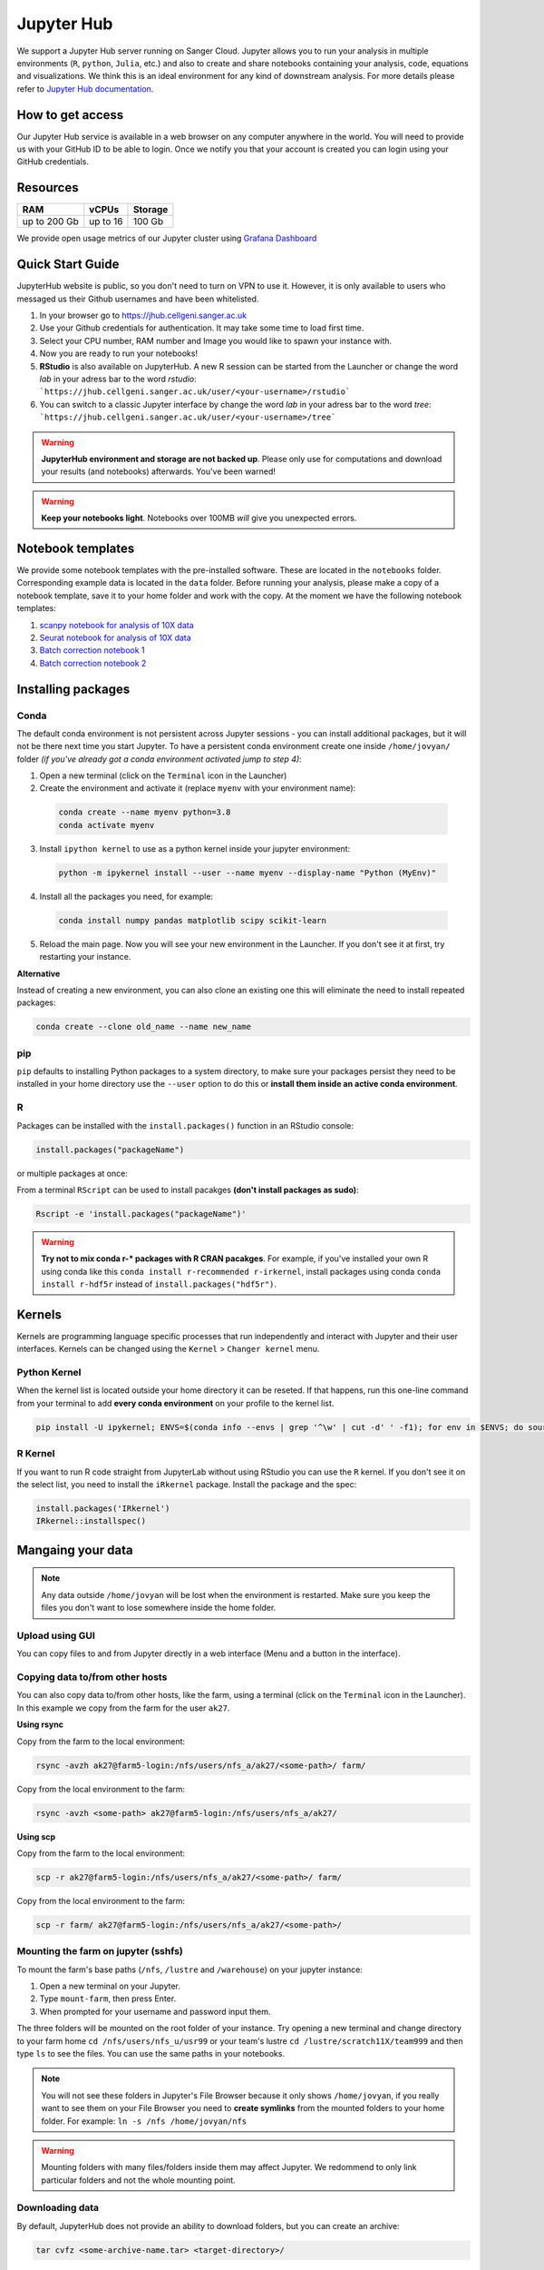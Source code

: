 Jupyter Hub
===========

We support a Jupyter Hub server running on Sanger Cloud. Jupyter allows you to run your analysis in multiple environments (``R``, ``python``, ``Julia``, etc.) and also to create and share notebooks containing your analysis, code, equations and visualizations. We think this is an ideal environment for any kind of downstream analysis. For more details please refer to `Jupyter Hub documentation <http://jupyter.org/hub>`_.

How to get access
-----------------

Our Jupyter Hub service is available in a web browser on any computer anywhere in the world. You will need to provide us with your GitHub ID to be able to login. Once we notify you that your account is created you can login using your GitHub credentials. 


Resources
---------

+-------------+------------+-----------+
| RAM         | vCPUs      | Storage   |
+=============+============+===========+
| up to 200 Gb| up to 16   | 100 Gb    |
+-------------+------------+-----------+


We provide open usage metrics of our Jupyter cluster using `Grafana Dashboard <https://grafana.cellgeni.sanger.ac.uk/d/OlWXRnvWk/jupyter-pods?orgId=1>`_

Quick Start Guide
-----------------
JupyterHub website is public, so you don't need to turn on VPN to use it. However, it is only available to users who messaged us their Github usernames and have been whitelisted. 

#. In your browser go to https://jhub.cellgeni.sanger.ac.uk
#. Use your Github credentials for authentication. It may take some time to load first time.
#. Select your CPU number, RAM number and Image you would like to spawn your instance with.
#. Now you are ready to run your notebooks! 
#. **RStudio** is also available on JupyterHub. A new R session can be started from the Launcher or change the word `lab` in your adress bar to the word `rstudio`: ```https://jhub.cellgeni.sanger.ac.uk/user/<your-username>/rstudio```
#. You can switch to a classic Jupyter interface by change the word `lab` in your adress bar to the word `tree`: ```https://jhub.cellgeni.sanger.ac.uk/user/<your-username>/tree```


.. warning:: **JupyterHub environment and storage are not backed up**. Please only use for computations and download your results (and notebooks) afterwards. You've been warned!


.. warning:: **Keep your notebooks light**. Notebooks over 100MB *will* give you unexpected errors.


Notebook templates
------------------

We provide some notebook templates with the pre-installed software. These are located in the ``notebooks`` folder. Corresponding example data is located in the ``data`` folder. Before running your analysis, please make a copy of a notebook template, save it to your home folder and work with the copy. At the moment we have the following notebook templates:

#. `scanpy notebook for analysis of 10X data <https://github.com/cellgeni/notebooks/blob/master/files/notebooks/10X-scanpy.ipynb>`_
#. `Seurat notebook for analysis of 10X data <https://github.com/cellgeni/notebooks/blob/master/files/notebooks/10X-Seurat.Rmd>`_
#. `Batch correction notebook 1 <https://github.com/cellgeni/notebooks/blob/master/files/notebooks/10X-batch-correction-bbknn-scanorama.ipynb>`_
#. `Batch correction notebook 2 <https://github.com/cellgeni/notebooks/blob/master/files/notebooks/10X-batch-correction-harmony-mnn-cca-other.Rmd>`_



Installing packages
-------------------

Conda
^^^^^

The default conda environment is not persistent across Jupyter sessions - you can install additional packages, but it will not be there next time you start Jupyter.
To have a persistent conda environment create one inside ``/home/jovyan/`` folder *(if you've already got a conda environment activated jump to step 4)*:

1. Open a new terminal (click on the ``Terminal`` icon in the Launcher)
2. Create the environment and activate it (replace ``myenv`` with your environment name):

  .. code-block:: bash

    conda create --name myenv python=3.8
    conda activate myenv

3. Install ``ipython kernel`` to use as a python kernel inside your jupyter environment:

  .. code-block:: bash

    python -m ipykernel install --user --name myenv --display-name "Python (MyEnv)"

4. Install all the packages you need, for example:

  .. code-block:: bash

    conda install numpy pandas matplotlib scipy scikit-learn

5. Reload the main page. Now you will see your new environment in the Launcher. If you don't see it at first, try restarting your instance.


**Alternative**

Instead of creating a new environment, you can also clone an existing one this will eliminate the need to install repeated packages:

.. code-block:: bash

    conda create --clone old_name --name new_name


pip
^^^
``pip`` defaults to installing Python packages to a system directory, to make sure your packages persist they need to be installed in your home directory use the ``--user`` option to do this or **install them inside an active conda environment**.


R
^^^
Packages can be installed with the ``install.packages()`` function in an RStudio console:

.. code-block:: r

    install.packages("packageName")

or multiple packages at once:

.. code-block:: r
    install.packages(c("packageOne", "packageTwo", "packageThree"))

From a terminal ``RScript`` can be used to install pacakges **(don't install packages as sudo)**:

.. code-block:: bash

    Rscript -e 'install.packages("packageName")'


.. warning:: **Try not to mix conda r-* packages with R CRAN pacakges**. For example, if you've installed your own R using conda like this ``conda install r-recommended r-irkernel``, install packages using conda ``conda install r-hdf5r`` instead of ``install.packages("hdf5r")``.



Kernels
-------

Kernels are programming language specific processes that run independently and interact with Jupyter and their user interfaces. 
Kernels can be changed using the ``Kernel`` > ``Changer kernel`` menu.


Python Kernel
^^^^^^^^^^^^^
When the kernel list is located outside your home directory it can be reseted. If that happens, run this one-line command from your terminal to add **every conda environment** on your profile to the kernel list.

.. code-block:: bash

    pip install -U ipykernel; ENVS=$(conda info --envs | grep '^\w' | cut -d' ' -f1); for env in $ENVS; do source activate $env; python -m ipykernel install --user --name $env; echo "$env"; conda deactivate; done


R Kernel
^^^^^^^^^
If you want to run R code straight from JupyterLab without using RStudio you can use the ``R`` kernel. If you don't see it on the select list, you need to install the ``iRkernel`` package. 
Install the package and the spec:

.. code-block:: r

    install.packages('IRkernel')
    IRkernel::installspec() 


Mangaing your data
------------------

.. note:: Any data outside ``/home/jovyan`` will be lost when the environment is restarted. Make sure you keep the files you don't want to lose somewhere inside the home folder.


Upload using GUI
^^^^^^^^^^^^^^^^
You can copy files to and from Jupyter directly in a web interface (Menu and a button in the interface).


Copying data to/from other hosts
^^^^^^^^^^^^^^^^^^^^^^^^^^^^^^^^
You can also copy data to/from other hosts, like the farm, using a terminal (click on the ``Terminal`` icon in the Launcher). In this example we copy from the farm for the user ``ak27``.

**Using rsync**

Copy from the farm to the local environment:

.. code-block:: bash

    rsync -avzh ak27@farm5-login:/nfs/users/nfs_a/ak27/<some-path>/ farm/

Copy from the local environment to the farm:

.. code-block:: bash

    rsync -avzh <some-path> ak27@farm5-login:/nfs/users/nfs_a/ak27/

**Using scp**

Copy from the farm to the local environment:

.. code-block:: bash

      scp -r ak27@farm5-login:/nfs/users/nfs_a/ak27/<some-path>/ farm/

Copy from the local environment to the farm:

.. code-block:: bash

    scp -r farm/ ak27@farm5-login:/nfs/users/nfs_a/ak27/<some-path>/ 


Mounting the farm on jupyter (sshfs)
^^^^^^^^^^^^^^^^^^^^^^^^^^^^^^^^^^^^

To mount the farm's base paths (``/nfs``, ``/lustre`` and ``/warehouse``) on your jupyter instance:

#. Open a new terminal on your Jupyter.

#. Type ``mount-farm``, then press Enter.

#. When prompted for your username and password input them.


The three folders will be mounted on the root folder of your instance. 
Try opening a new terminal and change directory to your farm home ``cd /nfs/users/nfs_u/usr99`` or your team's lustre ``cd /lustre/scratch11X/team999`` and then type ``ls`` to see the files. You can use the same paths in your notebooks.

.. note:: You will not see these folders in Jupyter's File Browser because it only shows ``/home/jovyan``, if you really want to see them on your File Browser you need to **create symlinks** from the mounted folders to your home folder.
    For example: ``ln -s /nfs /home/jovyan/nfs``

.. warning:: Mounting folders with many files/folders inside them may affect Jupyter. We redommend to only link particular folders and not the whole mounting point.

.. Mounting NFS storages
.. ^^^^^^^^^^^^^^^^^^^^^

.. 1. Create a folder where to mount the share: ``mkdir -p ~/home/jovyan/shared``

.. 2. Mount the storage:

.. .. code-block:: bash

..     sudo mount.cifs //network/path/to/share/ /home/jovyan/shared -o rw,file_mode=0777,dir_mode=0777,credentials=/root/.cifs


Downloading data
^^^^^^^^^^^^^^^^

By default, JupyterHub does not provide an ability to download folders, but you can create an archive:

.. code-block:: bash

    tar cvfz <some-archive-name.tar> <target-directory>/

and download the resulting file with the right click ``Download`` option.


Exporting notebooks
^^^^^^^^^^^^^^^^


Export as PDF
"""""""""""""

To export a notebook as PDF, install the following pre-requisite software:

.. code-block:: bash

    sudo apt update && sudo apt-get install -y texlive-generic-recommended texlive-generic-recommended

Now you can export a notebook through ``File`` > ``Export notebook as...`` menu.


Knit to PDF
"""""""""""

To export an Rnotebook as PDF, install the following pre-requisite software:

.. code-block:: bash

    wget -qO- "https://yihui.org/gh/tinytex/tools/install-unx.sh" | bash


If that it is not enough, the easiest way is to install the whole texlive package, the downside is that it is **4.5G**:

.. code-block:: bash

    sudo apt update && sudo apt-get install -y texlive-full


Sharing notebooks
-----------------

#. Go to your `API Tokens page <https://jhub.cellgeni.sanger.ac.uk/hub/token>`_ or go to `hub/home <https://jhub.cellgeni.sanger.ac.uk/hub/home>`_ and then click  **"Token"**  on the top menu.
#. Type in a note like **"Shared with collaborator X"**
#. Click the orange button **"Request new API token"**
#. Copy the token that shows up under **"Your new API Token"**. (i.e. ``ba5eba11b01dfaceca55e77ecacaca11``)
#. Go to your jupyter instance, but using the **"tree"** view instead of the "lab" view:  ``https://jhub.cellgeni.sanger.ac.uk/user/<your username>/tree``
#. Find your notebook and open it. You should be on a link that looks like:  ``https://jhub.cellgeni.sanger.ac.uk/user/<your username>/notebooks/some_notebook.ipynb``
#. Add this to the end of the link: ``?token=<your API token>`` and copy that link. (i.e.: ``?token=ba5eba11b01dfaceca55e77ecacaca11``)
#. Share what you have copied. It should be something like: ``https://jhub.cellgeni.sanger.ac.uk/user/<your username>/notebooks/some_notebook.ipynb?token=<your API token>``
#. Once you have finished the collaboration. Go to your `API Tokens page <https://jhub.cellgeni.sanger.ac.uk/hub/token>`_ and click **"Revoke"** to delete that access token.


iRODS
-----------------

iRODS support is provided using a wrapper script and a singularity image already copied to your home profile. 
Before start using iRODS, you'll need to copy your environment file from the farm to your jupyter. Open a Terminal and please follow this steps:

1. Use ``mount-farm`` and input your credentials when promted.
 
2. Copy ``irods_environment.json`` from your home directory on the farm to your Jupyter instance:

.. code-block:: bash

    cp /nfs/users/nfs_a/ak27/.irods/* ~/.irods/

3. Run ``irods iinit``, it will ask for your PAM password *(Sanger password, same as the one you use for the farm).*

4. Run all `icommands avaiable <https://docs.irods.org/master/icommands/user/>`_ using ``irods <icommand_name>``. For example: ``irods ils`` or ``irods ihelp``.

.. note:: **"irods iinit" also asked for iRODS password?** Go to the farm and type: ``head -1 ~/.irods/irods_password``, the output is your password.

.. warning:: These instructions asume you already have an iRODS account setup on the farm, if you don't please contact ServiceDesk.

Running containers
------------------

The jupyter environment includes **Singularity**, a container platform that allows creating and running tools in a portable and reproducible way. You can build a container using Singularity on your Jupyter instance, and then run it the farm. Your container is a single file, and you don’t have to worry about how to install all the software you need on each different operating system. Read more about building and running singularity containers on the `official docs <https://sylabs.io/docs/>`_.


Troubleshooting
---------------


Restart your instance
^^^^^^^^^^^^^^^^^^^^^

Sometimes, a server restart might solve an issue. For that:

#. Go to the menu "File" > "Hub Control Panel" or browse to your `Hub Home <https://jhub.cellgeni.sanger.ac.uk/hub/home>`_

#. Click ``Stop My Server``

#. Wait 2 minutes and reload the page.

#. Access `https://jhub.cellgeni.sanger.ac.uk/ <https://jhub.cellgeni.sanger.ac.uk/>`_ to get your instance up and running again.


Check storage usage
^^^^^^^^^^^^^^^^^^^

- Check your disk usage from a terminal using ``df -h /home/jovyan/`` or ``du -ha -d 1 ~``

- Find large files in your instance. Check files larger than 1GB from a terminal using: ``find /home/jovyan -size +1G -ls``. 

- Get usage of general folders under your home directory from a terminal ``du -h --max-depth=1 /home/jovyan/``


RStudio errors
^^^^^^^^^^^^^^

- ``[Errno 111] Connection refused`` error, try restarting the server.

- ``Rsession did not start in time`` or ``Error 500`` , go to the `lab` interface, start terminal, and delete the last R session and then reload RStudio:

.. code-block:: bash

    ls -a .rstudio/sessions/active  # see all active sessions
    rm -r ./rstudio/sessions/active/<session-name>  # note the name of the last active session and delete it

- ``Could not start RStudio in time`` error, it might be because you ran out of disk space. delete some files, move them to the farm or request more storage.




How to get help
---------------
For any Jupyter Hub related questions please use our `MatterMost channel <https://mattermost.sanger.ac.uk/cellgeninf/channels/jupyterhub>`_. There are lots of users there who can quickly answer your questions.
